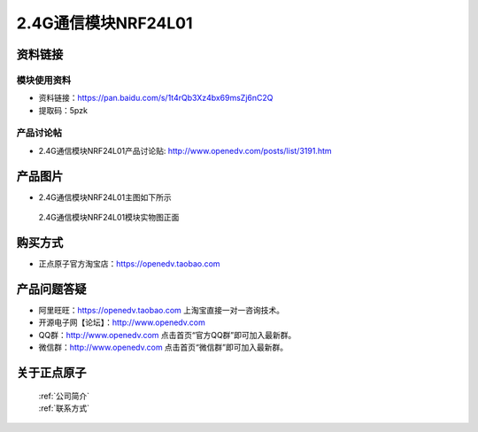 .. 正点原子产品资料汇总, created by 2020-03-19 正点原子-alientek 

2.4G通信模块NRF24L01
============================================



资料链接
------------

模块使用资料
^^^^^^^^^^

- 资料链接：https://pan.baidu.com/s/1t4rQb3Xz4bx69msZj6nC2Q 
- 提取码：5pzk
  
产品讨论帖
^^^^^^^^^^

- 2.4G通信模块NRF24L01产品讨论贴: http://www.openedv.com/posts/list/3191.htm



产品图片
--------

- 2.4G通信模块NRF24L01主图如下所示

.. _pic_major_2401:

.. figure:: media/2401.png


   
  2.4G通信模块NRF24L01模块实物图正面



购买方式
-------- 

- 正点原子官方淘宝店：https://openedv.taobao.com 




产品问题答疑
------------

- 阿里旺旺：https://openedv.taobao.com 上淘宝直接一对一咨询技术。  
- 开源电子网【论坛】：http://www.openedv.com 
- QQ群：http://www.openedv.com   点击首页“官方QQ群”即可加入最新群。 
- 微信群：http://www.openedv.com 点击首页“微信群”即可加入最新群。
  


关于正点原子  
-----------------

 | :ref:`公司简介` 
 | :ref:`联系方式`



